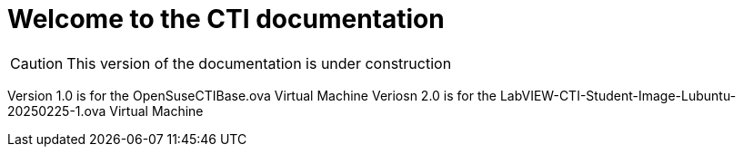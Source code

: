 = Welcome to the CTI documentation 
:navtitle: Home
:description: Home of the CTI documentation.
:page-role: home

CAUTION: This version of the documentation is under construction

Version 1.0 is for the OpenSuseCTIBase.ova Virtual Machine
Veriosn 2.0 is for the LabVIEW-CTI-Student-Image-Lubuntu-20250225-1.ova Virtual Machine